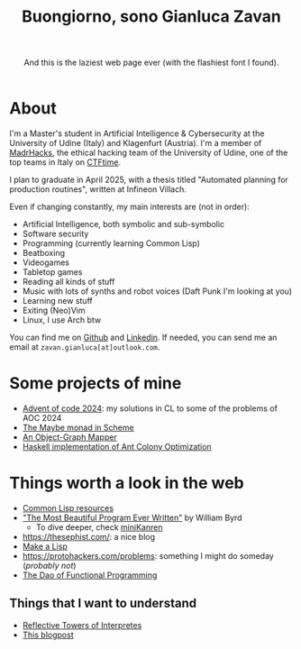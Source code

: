 #+title:Buongiorno, sono Gianluca Zavan
#+HTML_HEAD_EXTRA: <link rel="stylesheet" href="https://fonts.googleapis.com/css?family=Honk">

#+BEGIN_EXPORT html
<header>
    <p>And this is the laziest web page ever (with the flashiest font I found).</p>
</header>
#+END_EXPORT

* About
:PROPERTIES:
:CUSTOM_ID: about
:END:
I'm a Master's student in Artificial Intelligence & Cybersecurity at the
University of Udine (Italy) and Klagenfurt (Austria). I'm a member of
[[https://www.madrhacks.org/][MadrHacks]], the ethical hacking team of
the University of Udine, one of the top teams in Italy on
[[https://ctftime.org/team/114509/][CTFtime]].

I plan to graduate in April 2025, with a thesis titled "Automated
planning for production routines", written at Infineon Villach.

Even if changing constantly, my main interests are (not in order):

- Artificial Intelligence, both symbolic and sub-symbolic
- Software security
- Programming (currently learning Common Lisp)
- Beatboxing
- Videogames
- Tabletop games
- Reading all kinds of stuff
- Music with lots of synths and robot voices (Daft Punk I'm looking at
  you)
- Learning new stuff
- Exiting (Neo)Vim
- Linux, I use Arch btw

You can find me on [[https://github.com/gianzav][Github]] and
[[https://it.linkedin.com/in/gianluca-zavan-0a3031293][Linkedin]]. If
needed, you can send me an email at =zavan.gianluca[at]outlook.com=.

* Some projects of mine
- [[./aoc2024.html][Advent of code 2024]]: my solutions in CL to some of
  the problems of AOC 2024
- [[./maybe-monad.org][The Maybe monad in Scheme]]
- [[https://github.com/gianzav/ogmready][An Object-Graph Mapper]]
- [[https://github.com/gianzav/aco][Haskell implementation of Ant Colony Optimization]]

* Things worth a look in the web
:PROPERTIES:
:CUSTOM_ID: things-worth-a-look
:END:
- [[./common-lisp-resources.html][Common Lisp resources]]
- [[https://www.youtube.com/watch?v=OyfBQmvr2Hc&pp=ygUadGhlIG1vc3QgYmVhdXRpZnVsIHByb2dyYW0%3D]["The Most Beautiful Program Ever Written"]] by William Byrd
  - To dive deeper, check [[http://minikanren.org/][miniKanren]]
- [[https://thesephist.com/]]: a nice blog
- [[https://github.com/kanaka/mal?tab=readme-ov-file][Make a Lisp]]
- [[https://protohackers.com/problems]]: something I might do someday (/probably not/)
- [[https://github.com/BartoszMilewski/DaoFP][The Dao of Functional Programming]]
  

** Things that I want to understand

- [[https://blog.sigplan.org/2021/08/12/reflective-towers-of-interpreters/][Reflective Towers of Interpretes]]
- [[https://bartoszmilewski.com/2025/01/04/legalizing-comonad-composition/][This blogpost]]
